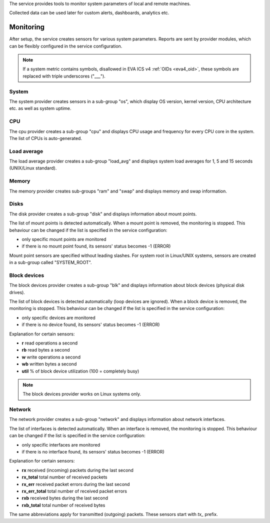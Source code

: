 The service provides tools to monitor system parameters of local and remote
machines.

Collected data can be used later for custom alerts, dashboards, analytics etc.

Monitoring
==========

After setup, the service creates sensors for various system parameters. Reports
are sent by provider modules, which can be flexibly configured in the service
configuration.

.. note:: 

   If a system metric contains symbols, disallowed in EVA ICS v4 :ref:`OIDs
   <eva4_oid>`, these symbols are replaced with triple underscores ("___").

System
------

The system provider creates sensors in a sub-group "os", which display OS
version, kernel version, CPU architecture etc. as well as system uptime.

CPU
---

The cpu provider creates a sub-group "cpu" and displays CPU usage and frequency
for every CPU core in the system. The list of CPUs is auto-generated.

Load average
------------

The load average provider creates a sub-group "load_avg" and displays system
load averages for 1, 5 and 15 seconds (UNIX/Linux standard).

Memory
------

The memory provider creates sub-groups "ram" and "swap" and displays memory and
swap information.

Disks
-----

The disk provider creates a sub-group "disk" and displays information about
mount points.

The list of mount points is detected automatically. When a mount point is
removed, the monitoring is stopped. This behaviour can be changed if the list
is specified in the service configuration:

* only specific mount points are monitored

* if there is no mount point found, its sensors' status becomes -1 (ERROR)

Mount point sensors are specified without leading slashes. For system root in
Linux/UNIX systems, sensors are created in a sub-group called "SYSTEM_ROOT".

Block devices
-------------

The block devices provider creates a sub-group "blk" and displays information
about block devices (physical disk drives).

The list of block devices is detected automatically (loop devices are ignored).
When a block device is removed, the monitoring is stopped. This behaviour can
be changed if the list is specified in the service configuration:

* only specific devices are monitored

* if there is no device found, its sensors' status becomes -1 (ERROR)

Explanation for certain sensors:

* **r** read operations a second
* **rb** read bytes a second
* **w** write operations a second
* **wb** written bytes a second
* **util** % of block device utilization (100 = completely busy)

.. note::

   The block devices provider works on Linux systems only.

Network
-------

The network provider creates a sub-group "network" and displays information
about network interfaces.

The list of interfaces is detected automatically. When an interface is removed,
the monitoring is stopped. This behaviour can be changed if the list is
specified in the service configuration:

* only specific interfaces are monitored

* if there is no interface found, its sensors' status becomes -1 (ERROR)

Explanation for certain sensors:

* **rx** received (incoming) packets during the last second
* **rx_total** total number of received packets
* **rx_err** received packet errors during the last second
* **rx_err_total** total number of received packet errors 
* **rxb** received bytes during the last second
* **rxb_total** total number of received bytes

The same abbreviations apply for transmitted (outgoing) packets. These sensors
start with *tx_* prefix.
